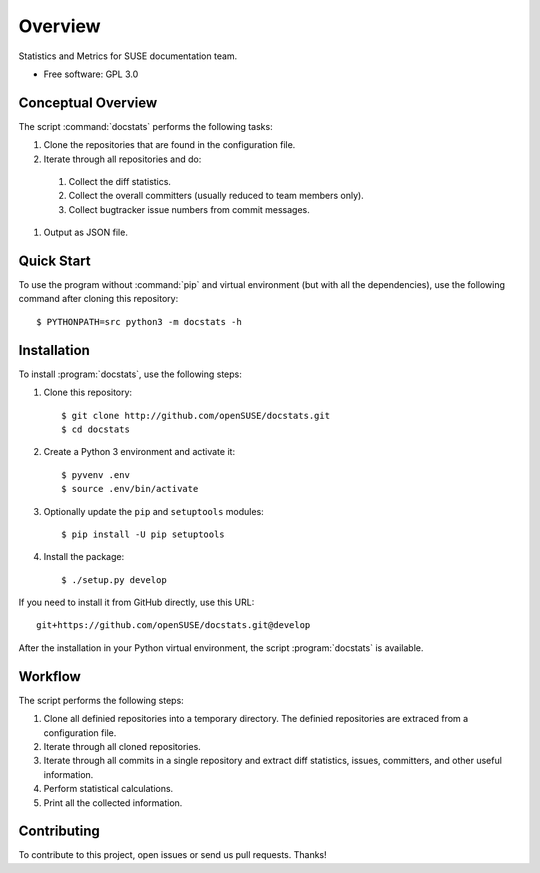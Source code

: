 ========
Overview
========

.. start-badges

|travis| |codecov| |scrutinizer| |license|


.. |travis| image:: https://travis-ci.org/openSUSE/docstats.svg?branch=develop
    :alt: Travis-CI Build Status
    :target: https://travis-ci.org/openSUSE/docstats

.. |codecov| image:: https://codecov.io/github/openSUSE/docstats/coverage.svg?branch=develop
    :alt: Coverage Status
    :target: https://codecov.io/github/openSUSE/docstats

.. |scrutinizer| image:: https://img.shields.io/scrutinizer/g/openSUSE/docstats/develop.svg
    :alt: Scrutinizer Status
    :target: https://scrutinizer-ci.com/g/openSUSE/docstats/

.. |license| image:: https://img.shields.io/badge/license-GPL3-green.svg
    :alt:
    :target: https://github.com/openSUSE/docstats/blob/master/LICENSE

.. end-badges

Statistics and Metrics for SUSE documentation team.

* Free software: GPL 3.0


Conceptual Overview
===================

The script :command:`docstats` performs the following tasks:

#. Clone the repositories that are found in the configuration file.
#. Iterate through all repositories and do:
  #. Collect the diff statistics.
  #. Collect the overall committers (usually reduced to team members only).
  #. Collect bugtracker issue numbers from commit messages.
#. Output as JSON file.


Quick Start
===========

To use the program without :command:`pip` and virtual environment (but with all
the dependencies), use the following command after cloning this repository::

    $ PYTHONPATH=src python3 -m docstats -h


Installation
============

To install :program:`docstats`, use the following steps:

#. Clone this repository::

    $ git clone http://github.com/openSUSE/docstats.git
    $ cd docstats

#. Create a Python 3 environment and activate it::

    $ pyvenv .env
    $ source .env/bin/activate

#. Optionally update the ``pip`` and ``setuptools`` modules::

    $ pip install -U pip setuptools

#. Install the package::

    $ ./setup.py develop

If you need to install it from GitHub directly, use this URL::

    git+https://github.com/openSUSE/docstats.git@develop

After the installation in your Python virtual environment, the script
:program:`docstats` is available.



Workflow
========

The script performs the following steps:

#. Clone all definied repositories into a temporary directory. The definied
   repositories are extraced from a configuration file.
#. Iterate through all cloned repositories.
#. Iterate through all commits in a single repository and extract diff statistics,
   issues, committers, and other useful information.
#. Perform statistical calculations.
#. Print all the collected information.


Contributing
============

To contribute to this project, open issues or send us pull requests. Thanks!
